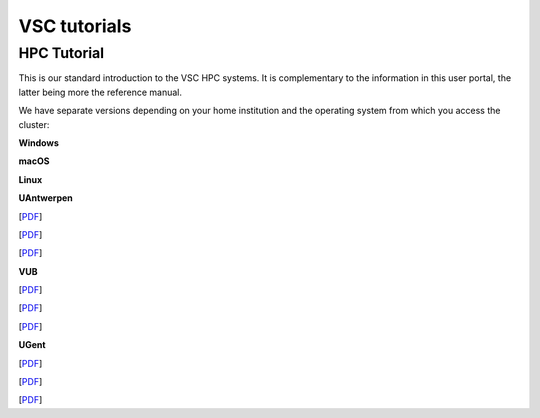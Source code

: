 VSC tutorials
=============

HPC Tutorial
------------

This is our standard introduction to the VSC HPC systems. It is
complementary to the information in this user portal, the latter being
more the reference manual.

We have separate versions depending on your home institution and the
operating system from which you access the cluster:

**Windows**

**macOS**

**Linux**

**UAntwerpen**

[`PDF <http://hpcugent.github.io/vsc_user_docs/pdf/intro-HPC-windows-antwerpen.pdf>`__]

[`PDF <http://hpcugent.github.io/vsc_user_docs/pdf/intro-HPC-mac-antwerpen.pdf>`__]

[`PDF <http://hpcugent.github.io/vsc_user_docs/pdf/intro-HPC-linux-antwerpen.pdf>`__]

**VUB**

[`PDF <http://hpcugent.github.io/vsc_user_docs/pdf/intro-HPC-windows-brussel.pdf>`__]

[`PDF <http://hpcugent.github.io/vsc_user_docs/pdf/intro-HPC-mac-brussel.pdf>`__]

[`PDF <http://hpcugent.github.io/vsc_user_docs/pdf/intro-HPC-linux-brussel.pdf>`__]

**UGent**

[`PDF <http://hpcugent.github.io/vsc_user_docs/pdf/intro-HPC-windows-gent.pdf>`__]

[`PDF <http://hpcugent.github.io/vsc_user_docs/pdf/intro-HPC-mac-gent.pdf>`__]

[`PDF <http://hpcugent.github.io/vsc_user_docs/pdf/intro-HPC-linux-gent.pdf>`__]

